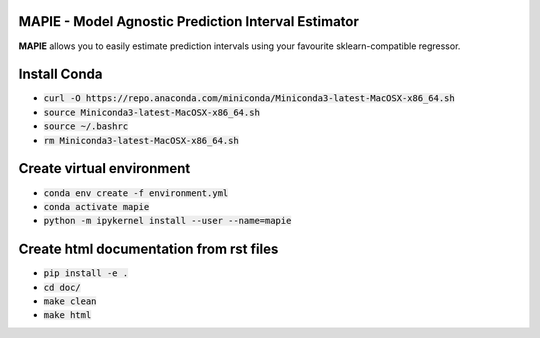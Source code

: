 .. -*- mode: rst -*-

|Travis|_ |AppVeyor|_ |Codecov|_ |CircleCI|_ |ReadTheDocs|_

.. |Travis| image:: https://travis-ci.com/simai-ml/MAPIE.svg?branch=master
.. _Travis: https://travis-ci.com/github/simai-ml/MAPIE

.. |AppVeyor| image:: https://ci.appveyor.com/api/projects/status/coy2qqaqr1rnnt5y/branch/master?svg=true
.. _AppVeyor: https://ci.appveyor.com/project/mapie/notreadyyet

.. |Codecov| image:: https://codecov.io/gh/simai-ml/MAPIE/branch/master/graph/badge.svg?token=F2S6KYH4V1
.. _Codecov: https://codecov.io/gh/simai-ml/MAPIE

.. |CircleCI| image:: https://circleci.com/gh/scikit-learn-contrib/project-template.svg?style=shield&circle-token=:circle-token
.. _CircleCI: https://circleci.com/gh/mapie/project-template/tree/master/notreadyyet

.. |ReadTheDocs| image:: https://readthedocs.org/projects/mapie/badge/?version=latest
.. _ReadTheDocs: https://mapie.readthedocs.io/en/latest/?badge=latest


MAPIE - Model Agnostic Prediction Interval Estimator
============================================================

**MAPIE** allows you to easily estimate prediction intervals using your favourite sklearn-compatible regressor.


Install Conda
=============

- :code:`curl -O https://repo.anaconda.com/miniconda/Miniconda3-latest-MacOSX-x86_64.sh`
- :code:`source Miniconda3-latest-MacOSX-x86_64.sh`
- :code:`source ~/.bashrc`
- :code:`rm Miniconda3-latest-MacOSX-x86_64.sh`


Create virtual environment
==========================

- :code:`conda env create -f environment.yml`
- :code:`conda activate mapie`
- :code:`python -m ipykernel install --user --name=mapie`

Create html documentation from rst files
========================================

- :code:`pip install -e .`
- :code:`cd doc/`
- :code:`make clean`
- :code:`make html`